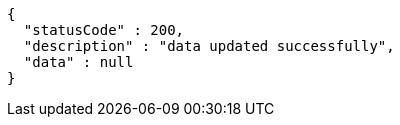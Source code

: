 [source,options="nowrap"]
----
{
  "statusCode" : 200,
  "description" : "data updated successfully",
  "data" : null
}
----